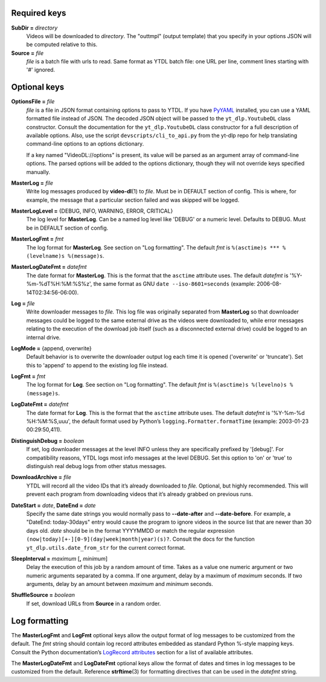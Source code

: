 Required keys
-------------

**SubDir =** *directory*
   Videos will be downloaded to *directory*. The "outtmpl" (output
   template) that you specify in your options JSON will be computed
   relative to this.

**Source =** *file*
   *file* is a batch file with urls to read. Same format as YTDL batch
   file: one URL per line, comment lines starting with '#' ignored.

Optional keys
-------------

**OptionsFile =** *file*
   *file* is a file in JSON format containing options to pass to YTDL.
   If you have `PyYAML <https://pyyaml.org/>`__ installed, you can use a
   YAML formatted file instead of JSON. The decoded JSON object will be
   passed to the ``yt_dlp.YoutubeDL`` class constructor. Consult the
   documentation for the ``yt_dlp.YoutubeDL`` class constructor for a
   full description of available options.
   Also, use the script ``devscripts/cli_to_api.py`` from the yt-dlp
   repo for help translating command-line options to an options
   dictionary.

   If a key named "VideoDL://options" is present, its value will be
   parsed as an argument array of command-line options.
   The parsed options will be added to the options dictionary, though
   they will not override keys specified manually.

**MasterLog =** *file*
   Write log messages produced by **video-dl**\ (1) to *file*. Must be
   in DEFAULT section of config. This is where, for example, the message
   that a particular section failed and was skipped will be logged.

**MasterLogLevel =** {DEBUG, INFO, WARNING, ERROR, CRITICAL}
   The log level for **MasterLog**. Can be a named log level like
   'DEBUG' or a numeric level. Defaults to DEBUG. Must be in DEFAULT
   section of config.

**MasterLogFmt =** *fmt*
   The log format for **MasterLog**. See section on "Log formatting".
   The default *fmt* is ``%(asctime)s *** %(levelname)s %(message)s``.

**MasterLogDateFmt =** *datefmt*
   The date format for **MasterLog**. This is the format that the
   ``asctime`` attribute uses. The default *datefmt* is
   '%Y-%m-%dT%H:%M:%S%z', the same format as GNU
   ``date --iso-8601=seconds`` (example: 2006-08-14T02:34:56-06:00).

**Log =** *file*
   Write downloader messages to *file.* This log file was originally
   separated from **MasterLog** so that downloader messages could be
   logged to the same external drive as the videos were downloaded to,
   while error messages relating to the execution of the download job
   itself (such as a disconnected external drive) could be logged to an
   internal drive.

**LogMode =** {append, overwrite}
   Default behavior is to overwrite the downloader output log each time
   it is opened ('overwrite' or 'truncate'). Set this to 'append' to
   append to the existing log file instead.

**LogFmt =** *fmt*
   The log format for **Log**. See section on "Log formatting". The
   default *fmt* is ``%(asctime)s %(levelno)s %(message)s``.

**LogDateFmt =** *datefmt*
   The date format for **Log**. This is the format that the ``asctime``
   attribute uses. The default *datefmt* is '%Y-%m-%d %H:%M:%S,uuu', the
   default format used by Python’s ``logging.Formatter.formatTime``
   (example: 2003-01-23 00:29:50,411).

**DistinguishDebug =** *boolean*
   If set, log downloader messages at the level INFO
   unless they are specifically prefixed by '[debug]'.
   For compatibility reasons,
   YTDL logs most info messages at the level DEBUG.
   Set this option to 'on' or 'true' to distinguish real debug logs
   from other status messages.

**DownloadArchive =** *file*
   YTDL will record all the video IDs that it’s already downloaded
   to *file.*
   Optional, but highly recommended. This will prevent each program from
   downloading videos that it’s already grabbed on previous runs.

**DateStart =** *date*, **DateEnd =** *date*
   Specify the same date strings you would normally pass to
   **--date-after** and **--date-before**.
   For example, a "DateEnd: today-30days" entry
   would cause the program to ignore videos in the source list that are
   newer than 30 days old. *date* should be in the format YYYYMMDD or
   match the regular expression
   ``(now|today)[+-][0-9](day|week|month|year)(s)?``. Consult the docs
   for the function ``yt_dlp.utils.date_from_str`` for the current
   correct format.

**SleepInterval =** *maximum* [**,** *minimum*]
   Delay the execution of this job by a random amount
   of time. Takes as a value one numeric argument or two numeric
   arguments separated by a comma. If one argument, delay by a maximum
   of *maximum* seconds. If two arguments, delay by an amount between
   *maximum* and *minimum* seconds.

**ShuffleSource =** *boolean*
   If set, download URLs from **Source** in a random order.

Log formatting
--------------

The **MasterLogFmt** and **LogFmt** optional keys allow the output
format of log messages to be customized from the default. The *fmt*
string should contain log record attributes embedded as standard Python
%-style mapping keys. Consult the Python documentation’s `LogRecord
attributes <https://docs.python.org/3/library/logging.html#logrecord-attributes>`__
section for a list of available attributes.

The **MasterLogDateFmt** and **LogDateFmt** optional keys allow the
format of dates and times in log messages to be customized from the
default. Reference **strftime**\ (3) for formatting directives that can
be used in the *datefmt* string.
